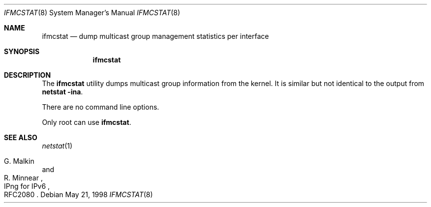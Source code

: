 .\"	$KAME: ifmcstat.8,v 1.3 2000/10/15 11:43:57 itojun Exp $
.\"
.\" Copyright (C) 1995, 1996, 1997, 1998, and 1999 WIDE Project.
.\" All rights reserved.
.\"
.\" Redistribution and use in source and binary forms, with or without
.\" modification, are permitted provided that the following conditions
.\" are met:
.\" 1. Redistributions of source code must retain the above copyright
.\"    notice, this list of conditions and the following disclaimer.
.\" 2. Redistributions in binary form must reproduce the above copyright
.\"    notice, this list of conditions and the following disclaimer in the
.\"    documentation and/or other materials provided with the distribution.
.\" 3. Neither the name of the project nor the names of its contributors
.\"    may be used to endorse or promote products derived from this software
.\"    without specific prior written permission.
.\"
.\" THIS SOFTWARE IS PROVIDED BY THE PROJECT AND CONTRIBUTORS ``AS IS'' AND
.\" ANY EXPRESS OR IMPLIED WARRANTIES, INCLUDING, BUT NOT LIMITED TO, THE
.\" IMPLIED WARRANTIES OF MERCHANTABILITY AND FITNESS FOR A PARTICULAR PURPOSE
.\" ARE DISCLAIMED.  IN NO EVENT SHALL THE PROJECT OR CONTRIBUTORS BE LIABLE
.\" FOR ANY DIRECT, INDIRECT, INCIDENTAL, SPECIAL, EXEMPLARY, OR CONSEQUENTIAL
.\" DAMAGES (INCLUDING, BUT NOT LIMITED TO, PROCUREMENT OF SUBSTITUTE GOODS
.\" OR SERVICES; LOSS OF USE, DATA, OR PROFITS; OR BUSINESS INTERRUPTION)
.\" HOWEVER CAUSED AND ON ANY THEORY OF LIABILITY, WHETHER IN CONTRACT, STRICT
.\" LIABILITY, OR TORT (INCLUDING NEGLIGENCE OR OTHERWISE) ARISING IN ANY WAY
.\" OUT OF THE USE OF THIS SOFTWARE, EVEN IF ADVISED OF THE POSSIBILITY OF
.\" SUCH DAMAGE.
.\"
.\"	$FreeBSD: src/usr.sbin/ifmcstat/ifmcstat.8,v 1.1.2.4 2003/03/11 21:13:50 trhodes Exp $
.\"
.Dd May 21, 1998
.Dt IFMCSTAT 8
.Os
.Sh NAME
.Nm ifmcstat
.Nd dump multicast group management statistics per interface
.Sh SYNOPSIS
.Nm
.Sh DESCRIPTION
The
.Nm
utility dumps multicast group information from the kernel.
It is similar but not identical to the output from
.Nm netstat Fl ina .
.Pp
There are no command line options.
.Pp
Only root can use
.Nm .
.Sh SEE ALSO
.Xr netstat 1
.Rs
.%A G. Malkin
.%A R. Minnear
.%R IPng for IPv6
.%N RFC2080
.Re
